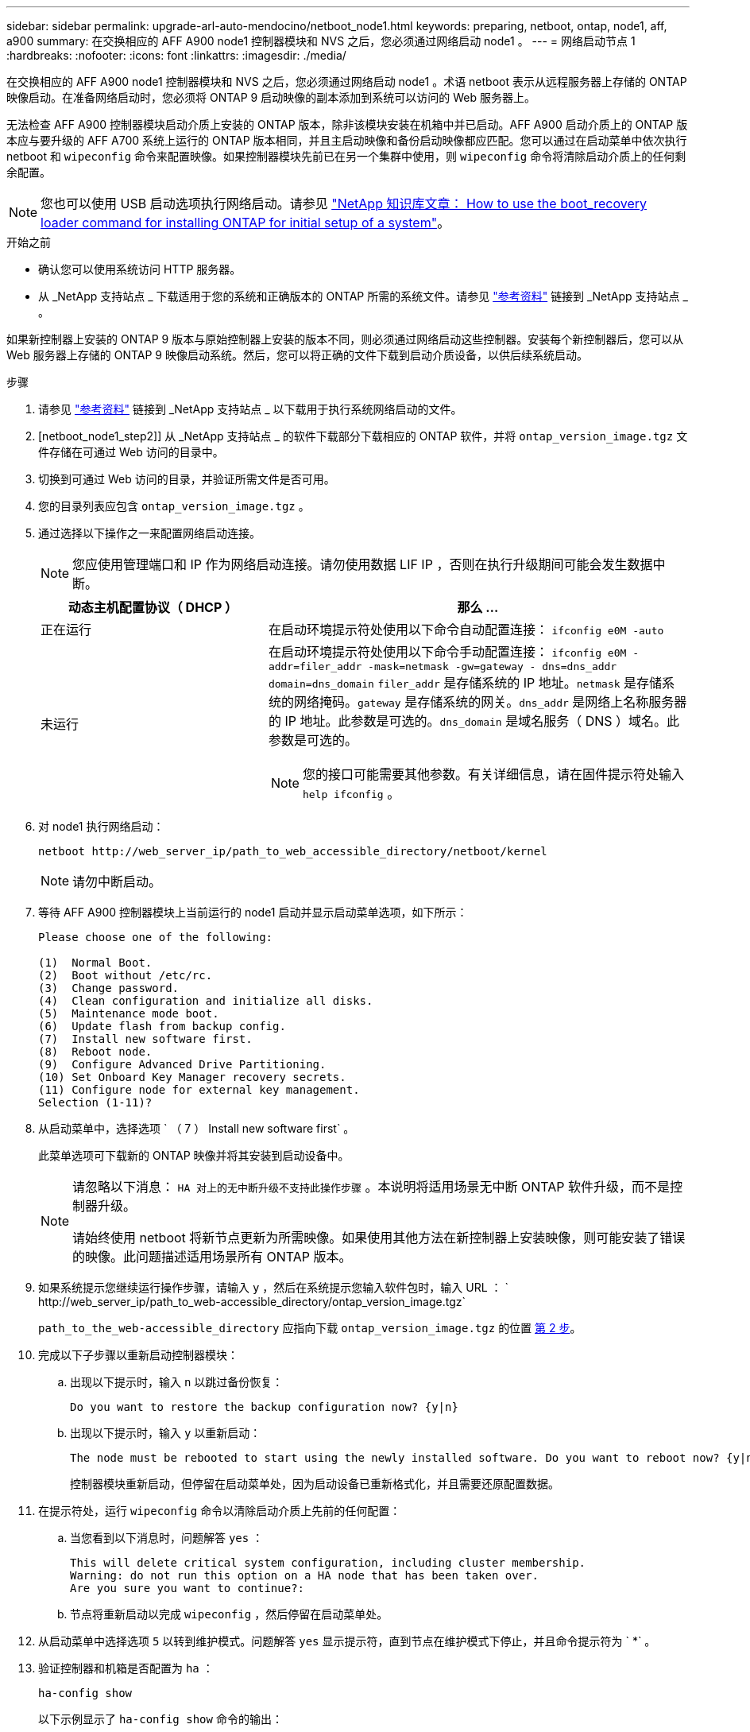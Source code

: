 ---
sidebar: sidebar 
permalink: upgrade-arl-auto-mendocino/netboot_node1.html 
keywords: preparing, netboot, ontap, node1, aff, a900 
summary: 在交换相应的 AFF A900 node1 控制器模块和 NVS 之后，您必须通过网络启动 node1 。 
---
= 网络启动节点 1
:hardbreaks:
:nofooter: 
:icons: font
:linkattrs: 
:imagesdir: ./media/


[role="lead"]
在交换相应的 AFF A900 node1 控制器模块和 NVS 之后，您必须通过网络启动 node1 。术语 netboot 表示从远程服务器上存储的 ONTAP 映像启动。在准备网络启动时，您必须将 ONTAP 9 启动映像的副本添加到系统可以访问的 Web 服务器上。

无法检查 AFF A900 控制器模块启动介质上安装的 ONTAP 版本，除非该模块安装在机箱中并已启动。AFF A900 启动介质上的 ONTAP 版本应与要升级的 AFF A700 系统上运行的 ONTAP 版本相同，并且主启动映像和备份启动映像都应匹配。您可以通过在启动菜单中依次执行 netboot 和 `wipeconfig` 命令来配置映像。如果控制器模块先前已在另一个集群中使用，则 `wipeconfig` 命令将清除启动介质上的任何剩余配置。


NOTE: 您也可以使用 USB 启动选项执行网络启动。请参见 link:https://kb.netapp.com/Advice_and_Troubleshooting/Data_Storage_Software/ONTAP_OS/How_to_use_the_boot_recovery_LOADER_command_for_installing_ONTAP_for_initial_setup_of_a_system["NetApp 知识库文章： How to use the boot_recovery loader command for installing ONTAP for initial setup of a system"^]。

.开始之前
* 确认您可以使用系统访问 HTTP 服务器。
* 从 _NetApp 支持站点 _ 下载适用于您的系统和正确版本的 ONTAP 所需的系统文件。请参见 link:other_references.html["参考资料"] 链接到 _NetApp 支持站点 _ 。


如果新控制器上安装的 ONTAP 9 版本与原始控制器上安装的版本不同，则必须通过网络启动这些控制器。安装每个新控制器后，您可以从 Web 服务器上存储的 ONTAP 9 映像启动系统。然后，您可以将正确的文件下载到启动介质设备，以供后续系统启动。

.步骤
. 请参见 link:other_references.html["参考资料"] 链接到 _NetApp 支持站点 _ 以下载用于执行系统网络启动的文件。
. [netboot_node1_step2]] 从 _NetApp 支持站点 _ 的软件下载部分下载相应的 ONTAP 软件，并将 `ontap_version_image.tgz` 文件存储在可通过 Web 访问的目录中。
. 切换到可通过 Web 访问的目录，并验证所需文件是否可用。
. 您的目录列表应包含 `ontap_version_image.tgz` 。
. 通过选择以下操作之一来配置网络启动连接。
+

NOTE: 您应使用管理端口和 IP 作为网络启动连接。请勿使用数据 LIF IP ，否则在执行升级期间可能会发生数据中断。

+
[cols="35,65"]
|===
| 动态主机配置协议（ DHCP ） | 那么 ... 


| 正在运行 | 在启动环境提示符处使用以下命令自动配置连接： `ifconfig e0M -auto` 


| 未运行  a| 
在启动环境提示符处使用以下命令手动配置连接： `ifconfig e0M -addr=filer_addr -mask=netmask -gw=gateway - dns=dns_addr domain=dns_domain` `filer_addr` 是存储系统的 IP 地址。`netmask` 是存储系统的网络掩码。`gateway` 是存储系统的网关。`dns_addr` 是网络上名称服务器的 IP 地址。此参数是可选的。`dns_domain` 是域名服务（ DNS ）域名。此参数是可选的。


NOTE: 您的接口可能需要其他参数。有关详细信息，请在固件提示符处输入 `help ifconfig` 。

|===
. 对 node1 执行网络启动：
+
`netboot \http://web_server_ip/path_to_web_accessible_directory/netboot/kernel`

+

NOTE: 请勿中断启动。

. 等待 AFF A900 控制器模块上当前运行的 node1 启动并显示启动菜单选项，如下所示：
+
[listing]
----
Please choose one of the following:

(1)  Normal Boot.
(2)  Boot without /etc/rc.
(3)  Change password.
(4)  Clean configuration and initialize all disks.
(5)  Maintenance mode boot.
(6)  Update flash from backup config.
(7)  Install new software first.
(8)  Reboot node.
(9)  Configure Advanced Drive Partitioning.
(10) Set Onboard Key Manager recovery secrets.
(11) Configure node for external key management.
Selection (1-11)?
----
. 从启动菜单中，选择选项 ` （ 7 ） Install new software first` 。
+
此菜单选项可下载新的 ONTAP 映像并将其安装到启动设备中。

+
[NOTE]
====
请忽略以下消息： `HA 对上的无中断升级不支持此操作步骤` 。本说明将适用场景无中断 ONTAP 软件升级，而不是控制器升级。

请始终使用 netboot 将新节点更新为所需映像。如果使用其他方法在新控制器上安装映像，则可能安装了错误的映像。此问题描述适用场景所有 ONTAP 版本。

====
. 如果系统提示您继续运行操作步骤，请输入 `y` ，然后在系统提示您输入软件包时，输入 URL ： ` \http://web_server_ip/path_to_web-accessible_directory/ontap_version_image.tgz`
+
`path_to_the_web-accessible_directory` 应指向下载 `ontap_version_image.tgz` 的位置 <<netboot_node1_step2,第 2 步>>。

. 完成以下子步骤以重新启动控制器模块：
+
.. 出现以下提示时，输入 `n` 以跳过备份恢复：
+
[listing]
----
Do you want to restore the backup configuration now? {y|n}
----
.. 出现以下提示时，输入 `y` 以重新启动：
+
[listing]
----
The node must be rebooted to start using the newly installed software. Do you want to reboot now? {y|n}
----
+
控制器模块重新启动，但停留在启动菜单处，因为启动设备已重新格式化，并且需要还原配置数据。



. 在提示符处，运行 `wipeconfig` 命令以清除启动介质上先前的任何配置：
+
.. 当您看到以下消息时，问题解答 `yes` ：
+
[listing]
----
This will delete critical system configuration, including cluster membership.
Warning: do not run this option on a HA node that has been taken over.
Are you sure you want to continue?:
----
.. 节点将重新启动以完成 `wipeconfig` ，然后停留在启动菜单处。


. 从启动菜单中选择选项 `5` 以转到维护模式。问题解答 `yes` 显示提示符，直到节点在维护模式下停止，并且命令提示符为 ` *` 。
. 验证控制器和机箱是否配置为 `ha` ：
+
`ha-config show`

+
以下示例显示了 `ha-config show` 命令的输出：

+
[listing]
----
Chassis HA configuration: ha
Controller HA configuration: ha
----
. 如果控制器和机箱未配置为 `ha` ，请使用以下命令更正配置：
+
`ha-config modify controller ha`

+
`ha-config modify chassis ha`

. 验证 `ha-config` 设置：
+
`ha-config show`

+
[listing]
----
Chassis HA configuration: ha
Controller HA configuration: ha
----
. 暂停 node1 ：
+
`halt`

+
node1 应在 LOADER 提示符处停止。

. 在 node2 上，检查系统日期，时间和时区：
+
`dATE`

. 在 node1 上，在启动环境提示符处使用以下命令检查日期：
+
`s如何选择日期`

. 如有必要，请在 node1 上设置日期：
+
`set date <MM/dd/yyy>`

+

NOTE: 在 node1 上设置相应的 UTC 日期。

. 在 node1 上，在启动环境提示符处使用以下命令检查时间：
+
`s时间`

. 如有必要，请在 node1 上设置时间：
+
`set time <hh ： mm ： ss>`

+

NOTE: 在 node1 上设置相应的 UTC 时间。

. 在 node1 上设置配对系统 ID ：
+
`setenv partner-sysid <node2_sysid>`

+
您可以从 node2 上的 `node show -node node2` 命令输出中获取 node2 系统 ID 。

+
.. 保存设置：
+
`saveenv`



. 在 node1 上的 LOADER 提示符处，您应验证 `partner-sysid` 。对于 node1 ， `partner-sysid` 必须为 node2 。验证 node1 的 `partner-sysid` ：
+
`printenv partner-sysid`


